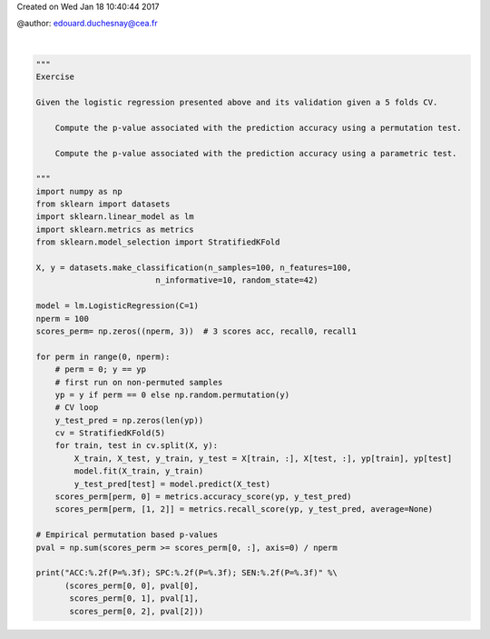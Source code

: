 
.. DO NOT EDIT.
.. THIS FILE WAS AUTOMATICALLY GENERATED BY SPHINX-GALLERY.
.. TO MAKE CHANGES, EDIT THE SOURCE PYTHON FILE:
.. "auto_gallery/resampling_solution.py"
.. LINE NUMBERS ARE GIVEN BELOW.

.. only:: html

    .. note::
        :class: sphx-glr-download-link-note

        :ref:`Go to the end <sphx_glr_download_auto_gallery_resampling_solution.py>`
        to download the full example code.

.. rst-class:: sphx-glr-example-title

.. _sphx_glr_auto_gallery_resampling_solution.py:


Created on Wed Jan 18 10:40:44 2017

@author: edouard.duchesnay@cea.fr

.. GENERATED FROM PYTHON SOURCE LINES 8-54




.. rst-class:: sphx-glr-script-out

 .. code-block:: none

    ACC:0.79(P=0.010); SPC:0.76(P=0.010); SEN:0.82(P=0.010)






|

.. code-block:: Python


    """
    Exercise

    Given the logistic regression presented above and its validation given a 5 folds CV.

        Compute the p-value associated with the prediction accuracy using a permutation test.

        Compute the p-value associated with the prediction accuracy using a parametric test.

    """
    import numpy as np
    from sklearn import datasets
    import sklearn.linear_model as lm
    import sklearn.metrics as metrics
    from sklearn.model_selection import StratifiedKFold

    X, y = datasets.make_classification(n_samples=100, n_features=100,
                             n_informative=10, random_state=42)

    model = lm.LogisticRegression(C=1)
    nperm = 100
    scores_perm= np.zeros((nperm, 3))  # 3 scores acc, recall0, recall1

    for perm in range(0, nperm):
        # perm = 0; y == yp
        # first run on non-permuted samples
        yp = y if perm == 0 else np.random.permutation(y)
        # CV loop
        y_test_pred = np.zeros(len(yp))
        cv = StratifiedKFold(5)
        for train, test in cv.split(X, y):
            X_train, X_test, y_train, y_test = X[train, :], X[test, :], yp[train], yp[test]
            model.fit(X_train, y_train)
            y_test_pred[test] = model.predict(X_test)
        scores_perm[perm, 0] = metrics.accuracy_score(yp, y_test_pred)
        scores_perm[perm, [1, 2]] = metrics.recall_score(yp, y_test_pred, average=None)

    # Empirical permutation based p-values
    pval = np.sum(scores_perm >= scores_perm[0, :], axis=0) / nperm

    print("ACC:%.2f(P=%.3f); SPC:%.2f(P=%.3f); SEN:%.2f(P=%.3f)" %\
          (scores_perm[0, 0], pval[0],
           scores_perm[0, 1], pval[1],
           scores_perm[0, 2], pval[2]))



.. rst-class:: sphx-glr-timing

   **Total running time of the script:** (0 minutes 4.025 seconds)


.. _sphx_glr_download_auto_gallery_resampling_solution.py:

.. only:: html

  .. container:: sphx-glr-footer sphx-glr-footer-example

    .. container:: sphx-glr-download sphx-glr-download-jupyter

      :download:`Download Jupyter notebook: resampling_solution.ipynb <resampling_solution.ipynb>`

    .. container:: sphx-glr-download sphx-glr-download-python

      :download:`Download Python source code: resampling_solution.py <resampling_solution.py>`

    .. container:: sphx-glr-download sphx-glr-download-zip

      :download:`Download zipped: resampling_solution.zip <resampling_solution.zip>`


.. only:: html

 .. rst-class:: sphx-glr-signature

    `Gallery generated by Sphinx-Gallery <https://sphinx-gallery.github.io>`_
